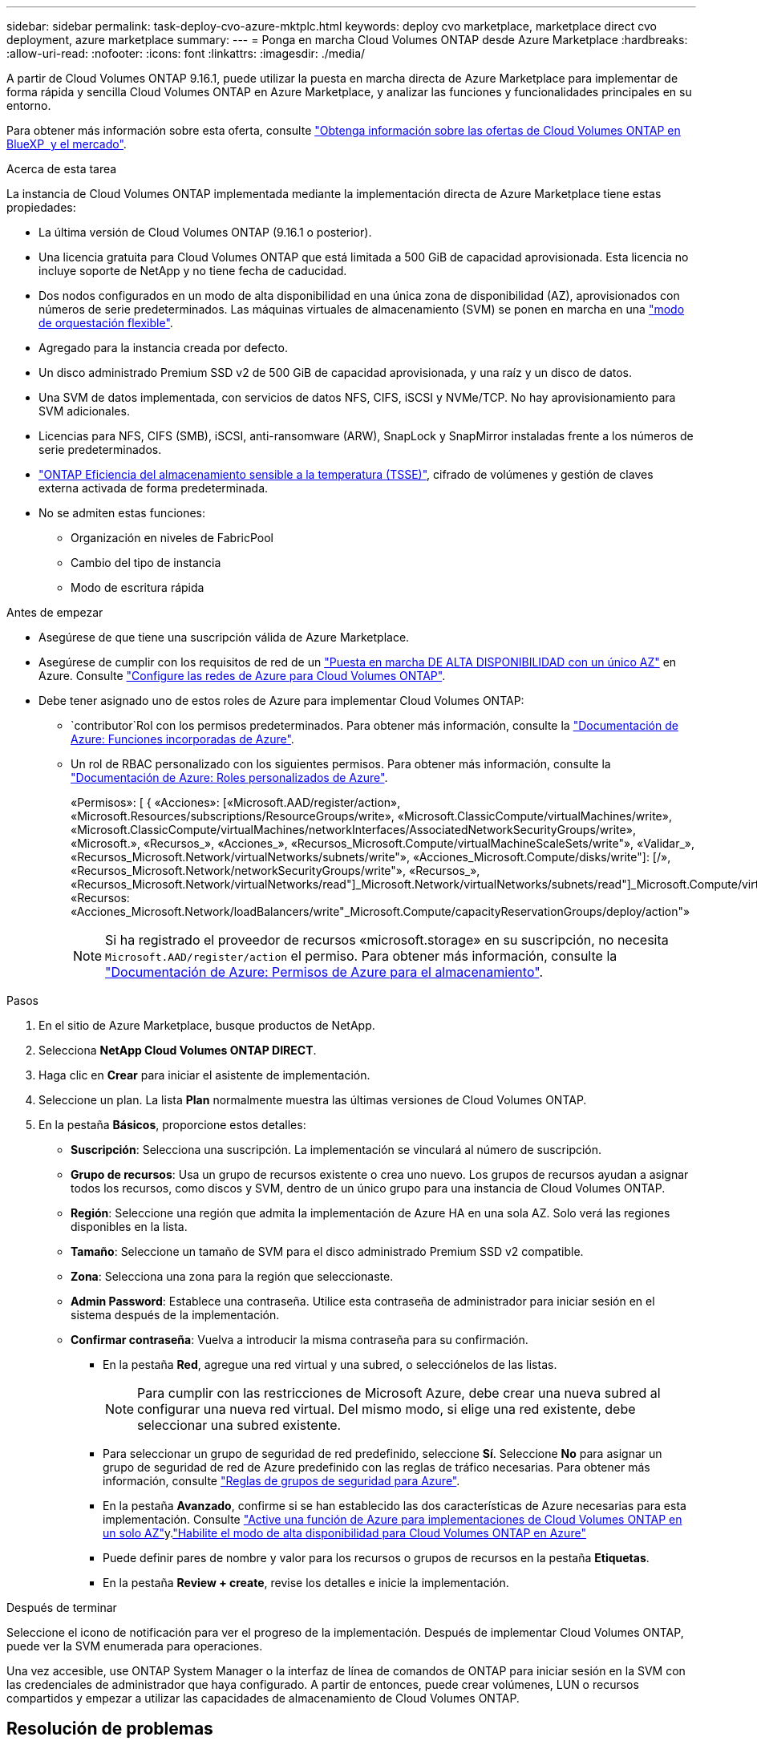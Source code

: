 ---
sidebar: sidebar 
permalink: task-deploy-cvo-azure-mktplc.html 
keywords: deploy cvo marketplace, marketplace direct cvo deployment, azure marketplace 
summary:  
---
= Ponga en marcha Cloud Volumes ONTAP desde Azure Marketplace
:hardbreaks:
:allow-uri-read: 
:nofooter: 
:icons: font
:linkattrs: 
:imagesdir: ./media/


[role="lead"]
A partir de Cloud Volumes ONTAP 9.16.1, puede utilizar la puesta en marcha directa de Azure Marketplace para implementar de forma rápida y sencilla Cloud Volumes ONTAP en Azure Marketplace, y analizar las funciones y funcionalidades principales en su entorno.

Para obtener más información sobre esta oferta, consulte link:concept-azure-mktplace-direct.html["Obtenga información sobre las ofertas de Cloud Volumes ONTAP en BlueXP  y el mercado"].

.Acerca de esta tarea
La instancia de Cloud Volumes ONTAP implementada mediante la implementación directa de Azure Marketplace tiene estas propiedades:

* La última versión de Cloud Volumes ONTAP (9.16.1 o posterior).
* Una licencia gratuita para Cloud Volumes ONTAP que está limitada a 500 GiB de capacidad aprovisionada. Esta licencia no incluye soporte de NetApp y no tiene fecha de caducidad.
* Dos nodos configurados en un modo de alta disponibilidad en una única zona de disponibilidad (AZ), aprovisionados con números de serie predeterminados. Las máquinas virtuales de almacenamiento (SVM) se ponen en marcha en una link:concept-ha-azure.html#ha-single-availability-zone-configuration-with-shared-managed-disks["modo de orquestación flexible"].
* Agregado para la instancia creada por defecto.
* Un disco administrado Premium SSD v2 de 500 GiB de capacidad aprovisionada, y una raíz y un disco de datos.
* Una SVM de datos implementada, con servicios de datos NFS, CIFS, iSCSI y NVMe/TCP. No hay aprovisionamiento para SVM adicionales.
* Licencias para NFS, CIFS (SMB), iSCSI, anti-ransomware (ARW), SnapLock y SnapMirror instaladas frente a los números de serie predeterminados.
* https://docs.netapp.com/us-en/ontap/volumes/enable-temperature-sensitive-efficiency-concept.html["ONTAP Eficiencia del almacenamiento sensible a la temperatura (TSSE)"^], cifrado de volúmenes y gestión de claves externa activada de forma predeterminada.
* No se admiten estas funciones:
+
** Organización en niveles de FabricPool
** Cambio del tipo de instancia
** Modo de escritura rápida




.Antes de empezar
* Asegúrese de que tiene una suscripción válida de Azure Marketplace.
* Asegúrese de cumplir con los requisitos de red de un link:concept-ha-azure.html#ha-single-availability-zone-configuration-with-shared-managed-disks["Puesta en marcha DE ALTA DISPONIBILIDAD con un único AZ"] en Azure. Consulte link:reference-networking-azure.html["Configure las redes de Azure para Cloud Volumes ONTAP"].
* Debe tener asignado uno de estos roles de Azure para implementar Cloud Volumes ONTAP:
+
**  `contributor`Rol con los permisos predeterminados. Para obtener más información, consulte la https://learn.microsoft.com/en-us/azure/role-based-access-control/built-in-roles["Documentación de Azure: Funciones incorporadas de Azure"^].
** Un rol de RBAC personalizado con los siguientes permisos. Para obtener más información, consulte la https://learn.microsoft.com/en-us/azure/role-based-access-control/custom-roles["Documentación de Azure: Roles personalizados de Azure"^].
+
[]
====
«Permisos»: [ { «Acciones»: [«Microsoft.AAD/register/action», «Microsoft.Resources/subscriptions/ResourceGroups/write», «Microsoft.ClassicCompute/virtualMachines/write», «Microsoft.ClassicCompute/virtualMachines/networkInterfaces/AssociatedNetworkSecurityGroups/write», «Microsoft.», «Recursos_», «Acciones_», «Recursos_Microsoft.Compute/virtualMachineScaleSets/write"», «Validar_», «Recursos_Microsoft.Network/virtualNetworks/subnets/write"», «Acciones_Microsoft.Compute/disks/write"]: [/», «Recursos_Microsoft.Network/networkSecurityGroups/write"», «Recursos_», «Recursos_Microsoft.Network/virtualNetworks/read"]_Microsoft.Network/virtualNetworks/subnets/read"]_Microsoft.Compute/virtualMachines/extensions/write"]_Microsoft.Network/networkSecurityGroups/read"]_Microsoft.Compute/virtualMachines/write"]_Microsoft.Network/virtualNetworks/write"]_Microsoft.Network/networkInterfaces/write", «Recursos: «Acciones_Microsoft.Network/loadBalancers/write"_Microsoft.Compute/capacityReservationGroups/deploy/action"»

====
+

NOTE: Si ha registrado el proveedor de recursos «microsoft.storage» en su suscripción, no necesita `Microsoft.AAD/register/action` el permiso. Para obtener más información, consulte la https://learn.microsoft.com/en-us/azure/role-based-access-control/permissions/storage["Documentación de Azure: Permisos de Azure para el almacenamiento"^].





.Pasos
. En el sitio de Azure Marketplace, busque productos de NetApp.
. Selecciona *NetApp Cloud Volumes ONTAP DIRECT*.
. Haga clic en *Crear* para iniciar el asistente de implementación.
. Seleccione un plan. La lista *Plan* normalmente muestra las últimas versiones de Cloud Volumes ONTAP.
. En la pestaña *Básicos*, proporcione estos detalles:
+
** *Suscripción*: Selecciona una suscripción. La implementación se vinculará al número de suscripción.
** *Grupo de recursos*: Usa un grupo de recursos existente o crea uno nuevo. Los grupos de recursos ayudan a asignar todos los recursos, como discos y SVM, dentro de un único grupo para una instancia de Cloud Volumes ONTAP.
** *Región*: Seleccione una región que admita la implementación de Azure HA en una sola AZ. Solo verá las regiones disponibles en la lista.
** *Tamaño*: Seleccione un tamaño de SVM para el disco administrado Premium SSD v2 compatible.
** *Zona*: Selecciona una zona para la región que seleccionaste.
** *Admin Password*: Establece una contraseña. Utilice esta contraseña de administrador para iniciar sesión en el sistema después de la implementación.
** *Confirmar contraseña*: Vuelva a introducir la misma contraseña para su confirmación.
+
*** En la pestaña *Red*, agregue una red virtual y una subred, o selecciónelos de las listas.
+

NOTE: Para cumplir con las restricciones de Microsoft Azure, debe crear una nueva subred al configurar una nueva red virtual. Del mismo modo, si elige una red existente, debe seleccionar una subred existente.

*** Para seleccionar un grupo de seguridad de red predefinido, seleccione *Sí*. Seleccione *No* para asignar un grupo de seguridad de red de Azure predefinido con las reglas de tráfico necesarias. Para obtener más información, consulte link:reference-networking-azure.html#security-group-rules["Reglas de grupos de seguridad para Azure"].
*** En la pestaña *Avanzado*, confirme si se han establecido las dos características de Azure necesarias para esta implementación. Consulte link:task-saz-feature.html["Active una función de Azure para implementaciones de Cloud Volumes ONTAP en un solo AZ"]y.link:task-azure-high-availability-mode.html["Habilite el modo de alta disponibilidad para Cloud Volumes ONTAP en Azure"]
*** Puede definir pares de nombre y valor para los recursos o grupos de recursos en la pestaña *Etiquetas*.
*** En la pestaña *Review + create*, revise los detalles e inicie la implementación.






.Después de terminar
Seleccione el icono de notificación para ver el progreso de la implementación. Después de implementar Cloud Volumes ONTAP, puede ver la SVM enumerada para operaciones.

Una vez accesible, use ONTAP System Manager o la interfaz de línea de comandos de ONTAP para iniciar sesión en la SVM con las credenciales de administrador que haya configurado. A partir de entonces, puede crear volúmenes, LUN o recursos compartidos y empezar a utilizar las capacidades de almacenamiento de Cloud Volumes ONTAP.



== Resolución de problemas

Las puestas en marcha de Cloud Volumes ONTAP realizadas directamente a través de Azure Marketplace no incluyen soporte de NetApp. Si surge algún problema durante la puesta en marcha, puede solucionarlos y solucionarlos de forma independiente.

.Pasos
. En el sitio de Azure Marketplace, vaya a *Diagnóstico de arranque > Registro de serie*.
. Descargue e investigue los logs de serie.
. Consulte la documentación del producto y los artículos de la base de conocimientos (KB) para solucionar problemas.
+
** https://learn.microsoft.com/en-us/partner-center/["Documentación de Azure Marketplace"]
** https://www.netapp.com/support-and-training/documentation/["Documentación de NetApp"]
** https://kb.netapp.com/["Artículos de la base de conocimientos de NetApp"]




.Enlaces relacionados
Consulte la documentación de ONTAP para obtener más información sobre la creación de almacenamiento:

* https://docs.netapp.com/us-en/ontap/volumes/create-volume-task.html["Crear volúmenes para NFS"^]
* https://docs.netapp.com/us-en/ontap-cli/lun-create.html["Crear LUN para iSCSI"^]
* https://docs.netapp.com/us-en/ontap-cli/vserver-cifs-share-create.html["Crear recursos compartidos para CIFS"^]

